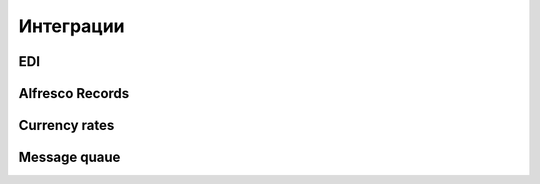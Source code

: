 ==============
**Интеграции**
==============

EDI
---

Alfresco Records
----------------

Currency rates
--------------

Message quaue
-------------
